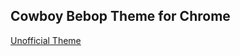 ** Cowboy Bebop Theme for Chrome

[[https://lh6.googleusercontent.com/-6-HJcUIADsk/T87dsTJKowI/AAAAAAAACvA/XrjaCY9l5ls/s800/New%252520Photo.png]]

__Unofficial Theme__
